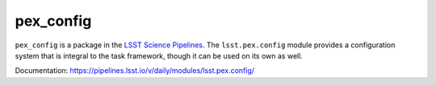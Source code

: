 ##########
pex_config
##########

``pex_config`` is a package in the `LSST Science Pipelines <https://pipelines.lsst.io>`_.
The ``lsst.pex.config`` module provides a configuration system that is integral to the task framework, though it can be used on its own as well.

Documentation: https://pipelines.lsst.io/v/daily/modules/lsst.pex.config/
